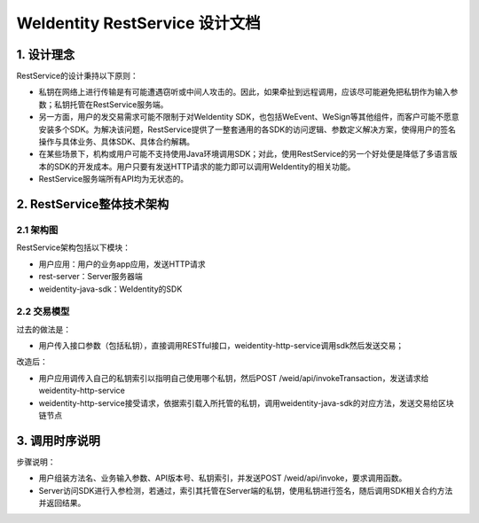 
.. _weidentity-rest-design:

WeIdentity RestService 设计文档
----------------------------------------

1. 设计理念
^^^^^^^^^^^^^^^^^^^^^^^^^^^^^^^^^^^^^^^^^^^^^

RestService的设计秉持以下原则：

- 私钥在网络上进行传输是有可能遭遇窃听或中间人攻击的。因此，如果牵扯到远程调用，应该尽可能避免把私钥作为输入参数；私钥托管在RestService服务端。
- 另一方面，用户的发交易需求可能不限制于对WeIdentity SDK，也包括WeEvent、WeSign等其他组件，而客户可能不愿意安装多个SDK。为解决该问题，RestService提供了一整套通用的各SDK的访问逻辑、参数定义解决方案，使得用户的签名操作与具体业务、具体SDK、具体合约解耦。
- 在某些场景下，机构或用户可能不支持使用Java环境调用SDK；对此，使用RestService的另一个好处便是降低了多语言版本的SDK的开发成本。用户只要有发送HTTP请求的能力即可以调用WeIdentity的相关功能。
- RestService服务端所有API均为无状态的。

2. RestService整体技术架构
^^^^^^^^^^^^^^^^^^^^^^^^^^^^^^^^^^^^^^^^^^^^^

2.1 架构图
~~~~~~~~~~~~~~~~~~~~~~~~~~~~~~~~~~~~~~~

.. image:: images/arch.svg

RestService架构包括以下模块：

* 用户应用：用户的业务app应用，发送HTTP请求
* rest-server：Server服务器端
* weidentity-java-sdk：WeIdentity的SDK

2.2 交易模型
~~~~~~~~~~~~~~~~~~~~~~~~~~~~~~~~~~~~~~~

过去的做法是：

* 用户传入接口参数（包括私钥），直接调用RESTful接口，weidentity-http-service调用sdk然后发送交易；

改造后：

* 用户应用调传入自己的私钥索引以指明自己使用哪个私钥，然后POST /weid/api/invokeTransaction，发送请求给weidentity-http-service
* weidentity-http-service接受请求，依据索引载入所托管的私钥，调用weidentity-java-sdk的对应方法，发送交易给区块链节点

3. 调用时序说明
^^^^^^^^^^^^^^^^^^^^^^^^^^^^^^^^^^^^^^^^^^^^^

.. image:: images/fig2.svg

步骤说明：

- 用户组装方法名、业务输入参数、API版本号、私钥索引，并发送POST /weid/api/invoke，要求调用函数。
- Server访问SDK进行入参检测，若通过，索引其托管在Server端的私钥，使用私钥进行签名，随后调用SDK相关合约方法并返回结果。
